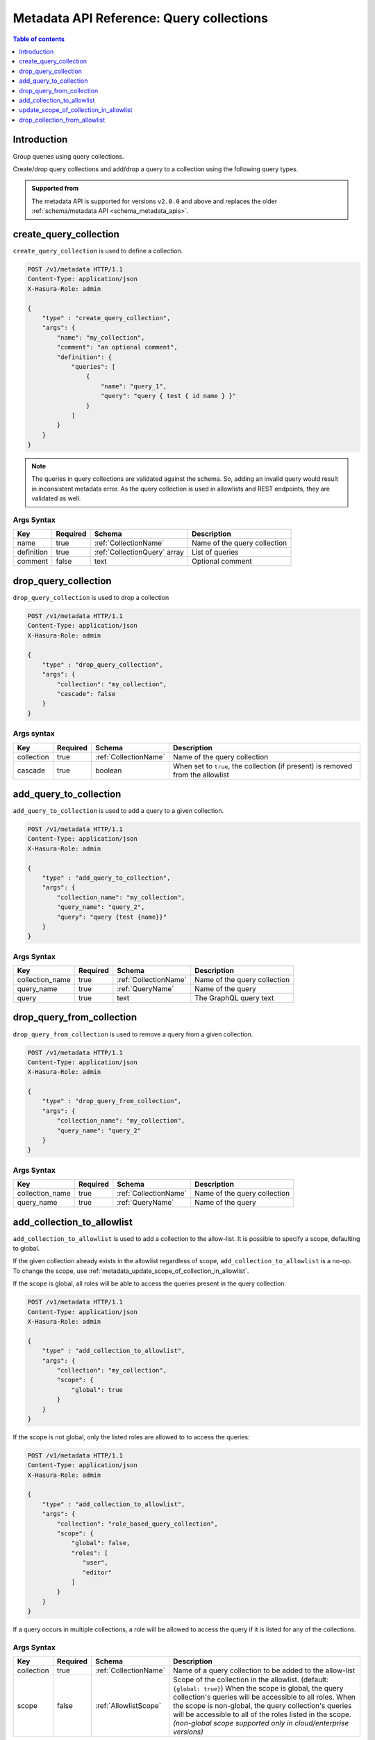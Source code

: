.. meta::
   :description: Manage query collections with the Hasura metadata API
   :keywords: hasura, docs, metadata API, API reference, query collection

.. _metadata_api_query_collections:

Metadata API Reference: Query collections
=========================================

.. contents:: Table of contents
  :backlinks: none
  :depth: 1
  :local:

Introduction
------------

Group queries using query collections.

Create/drop query collections and add/drop a query to a collection using the following query types.

.. admonition:: Supported from

  The metadata API is supported for versions ``v2.0.0`` and above and replaces the older
  :ref:`schema/metadata API <schema_metadata_apis>`.

.. _metadata_create_query_collection:

create_query_collection
-----------------------

``create_query_collection`` is used to define a collection.

.. code-block:: http

   POST /v1/metadata HTTP/1.1
   Content-Type: application/json
   X-Hasura-Role: admin

   {
       "type" : "create_query_collection",
       "args": {
           "name": "my_collection",
           "comment": "an optional comment",
           "definition": {
               "queries": [
                   {
                       "name": "query_1",
                       "query": "query { test { id name } }"
                   }
               ]
           }
       }
   }

.. note::

   The queries in query collections are validated against the schema. So, adding an invalid
   query would result in inconsistent metadata error. As the query collection is used in allowlists and
   REST endpoints, they are validated as well.

.. _metadata_create_query_collection_syntax:

Args Syntax
^^^^^^^^^^^

.. list-table::
   :header-rows: 1

   * - Key
     - Required
     - Schema
     - Description
   * - name
     - true
     - :ref:`CollectionName`
     - Name of the query collection
   * - definition
     - true
     - :ref:`CollectionQuery` array
     - List of queries
   * - comment
     - false
     - text
     - Optional comment


.. _metadata_drop_query_collection:

drop_query_collection
---------------------

``drop_query_collection`` is used to drop a collection

.. code-block:: http

   POST /v1/metadata HTTP/1.1
   Content-Type: application/json
   X-Hasura-Role: admin

   {
       "type" : "drop_query_collection",
       "args": {
           "collection": "my_collection",
           "cascade": false
       }
   }

.. _metadata_drop_query_collection_syntax:

Args syntax
^^^^^^^^^^^

.. list-table::
   :header-rows: 1

   * - Key
     - Required
     - Schema
     - Description
   * - collection
     - true
     - :ref:`CollectionName`
     - Name of the query collection
   * - cascade
     - true
     - boolean
     - When set to ``true``, the collection (if present) is removed from the allowlist

.. _metadata_add_query_to_collection:

add_query_to_collection
-----------------------

``add_query_to_collection`` is used to add a query to a given collection.

.. code-block:: http

   POST /v1/metadata HTTP/1.1
   Content-Type: application/json
   X-Hasura-Role: admin

   {
       "type" : "add_query_to_collection",
       "args": {
           "collection_name": "my_collection",
           "query_name": "query_2",
           "query": "query {test {name}}"
       }
   }

.. _metadata_add_query_to_collection_syntax:

Args Syntax
^^^^^^^^^^^

.. list-table::
   :header-rows: 1

   * - Key
     - Required
     - Schema
     - Description
   * - collection_name
     - true
     - :ref:`CollectionName`
     - Name of the query collection
   * - query_name
     - true
     - :ref:`QueryName`
     - Name of the query
   * - query
     - true
     - text
     - The GraphQL query text

.. _metadata_drop_query_from_collection:

drop_query_from_collection
--------------------------

``drop_query_from_collection`` is used to remove a query from a given collection.

.. code-block:: http

   POST /v1/metadata HTTP/1.1
   Content-Type: application/json
   X-Hasura-Role: admin

   {
       "type" : "drop_query_from_collection",
       "args": {
           "collection_name": "my_collection",
           "query_name": "query_2"
       }
   }

.. _metadata_drop_query_from_collection_syntax:

Args Syntax
^^^^^^^^^^^

.. list-table::
   :header-rows: 1

   * - Key
     - Required
     - Schema
     - Description
   * - collection_name
     - true
     - :ref:`CollectionName`
     - Name of the query collection
   * - query_name
     - true
     - :ref:`QueryName`
     - Name of the query

.. _metadata_add_collection_to_allowlist:

add_collection_to_allowlist
---------------------------

``add_collection_to_allowlist`` is used to add a collection to the
allow-list. It is possible to specify a scope, defaulting to global.

If the given collection already exists in the allowlist regardless
of scope, ``add_collection_to_allowlist`` is a no-op. To change the
scope, use :ref:`metadata_update_scope_of_collection_in_allowlist`.

If the scope is global, all roles will be able to access the queries
present in the query collection:

.. code-block:: http

   POST /v1/metadata HTTP/1.1
   Content-Type: application/json
   X-Hasura-Role: admin

   {
       "type" : "add_collection_to_allowlist",
       "args": {
           "collection": "my_collection",
           "scope": {
               "global": true
           }
       }
   }

If the scope is not global, only the listed roles are allowed to
to access the queries:

.. code-block:: http

   POST /v1/metadata HTTP/1.1
   Content-Type: application/json
   X-Hasura-Role: admin

   {
       "type" : "add_collection_to_allowlist",
       "args": {
           "collection": "role_based_query_collection",
           "scope": {
               "global": false,
               "roles": [
                  "user",
                  "editor"
               ]
           }
       }
   }

If a query occurs in multiple collections, a role will be allowed
to access the query if it is listed for any of the collections.

.. _metadata_add_collection_to_allowlist_syntax:

Args Syntax
^^^^^^^^^^^

.. list-table::
   :header-rows: 1

   * - Key
     - Required
     - Schema
     - Description
   * - collection
     - true
     - :ref:`CollectionName`
     - Name of a query collection to be added to the allow-list
   * - scope
     - false
     - :ref:`AllowlistScope`
     - Scope of the collection in the allowlist. (default: ``{global: true}``)
       When the scope is global, the query collection's queries will be accessible
       to all roles.
       When the scope is non-global, the query collection's queries will be accessible
       to all of the roles listed in the scope.
       *(non-global scope supported only in cloud/enterprise versions)*

.. _metadata_update_scope_of_collection_in_allowlist:

update_scope_of_collection_in_allowlist
---------------------------------------

``update_scope_of_collection_in_allowlist`` is used to add change the
scope of a collection in the allowlist. Its effect is the same as
first dropping the collection from the allowlist using
:ref:`metadata_drop_collection_from_allowlist`, and then adding it with the
given scope using :ref:`metadata_add_collection_to_allowlist`.

.. code-block:: http

   POST /v1/metadata HTTP/1.1
   Content-Type: application/json
   X-Hasura-Role: admin

   {
       "type" : "update_scope_of_collection_in_allowlist",
       "args": {
           "collection": "previously_global_query_collection",
           "scope": {
               "global": false,
               "roles": [
                  "user",
                  "editor"
               ]
           }
       }
   }

.. _metadata_update_scope_of_collection_in_allowlist_syntax:

Args Syntax
^^^^^^^^^^^

.. list-table::
   :header-rows: 1

   * - Key
     - Required
     - Schema
     - Description
   * - collection
     - true
     - :ref:`CollectionName`
     - Name of a query collection to be added to the allow-list
   * - scope
     - true
     - :ref:`AllowlistScope`
     - Scope of the collection in the allowlist.
       When the scope is global, the query collection's queries will be accessible
       to all roles.
       When the scope is non-global, the query collection's queries will be accessible
       to all of the roles listed in the scope.
       *(non-global scope supported only in cloud/enterprise versions)*

.. _metadata_drop_collection_from_allowlist:

drop_collection_from_allowlist
------------------------------

``drop_collection_from_allowlist`` is used to remove a collection from the allow-list.

.. code-block:: http

   POST /v1/metadata HTTP/1.1
   Content-Type: application/json
   X-Hasura-Role: admin

   {
       "type" : "drop_collection_from_allowlist",
       "args": {
           "collection": "my_collection_1"
       }
   }

.. _metadata_drop_collection_from_allowlist_syntax:

Args Syntax
^^^^^^^^^^^

.. list-table::
   :header-rows: 1

   * - Key
     - Required
     - Schema
     - Description
   * - collection
     - true
     - :ref:`CollectionName`
     - Name of a query collection to be removed from the allow-list
